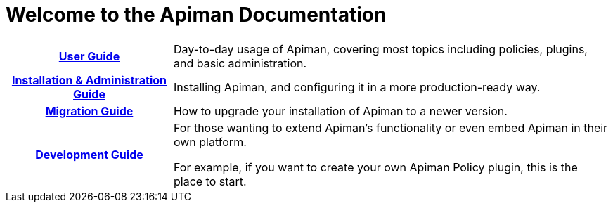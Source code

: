 = Welcome to the Apiman Documentation

[cols="~h,~"]

|===

| xref:user-guide::index.adoc[User Guide]

a| Day-to-day usage of Apiman, covering most topics including policies, plugins, and basic administration.

|  xref:installation-guide::index.adoc[Installation & Administration Guide]

a| Installing Apiman, and configuring it in a more production-ready way.

| xref:core:migration:migrations.adoc[Migration Guide]

a| How to upgrade your installation of Apiman to a newer version.

|  xref:core:development:Guide.adoc[Development Guide]

a| For those wanting to extend Apiman's functionality or even embed Apiman in their own platform.

For example, if you want to create your own Apiman Policy plugin, this is the place to start.

|===
